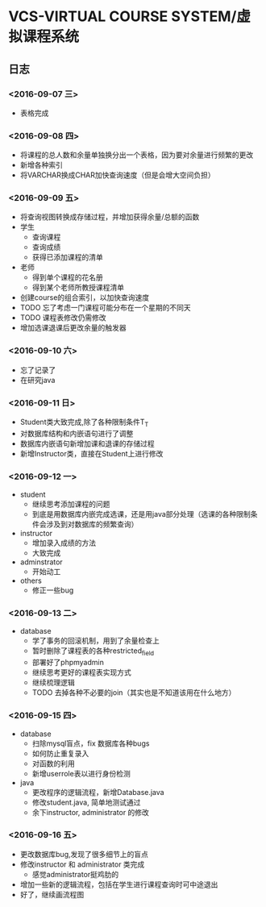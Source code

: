 * VCS-VIRTUAL COURSE SYSTEM/虚拟课程系统
** 日志
*** <2016-09-07 三> 
- 表格完成
*** <2016-09-08 四>
- 将课程的总人数和余量单独换分出一个表格，因为要对余量进行频繁的更改
- 新增各种索引
- 将VARCHAR换成CHAR加快查询速度（但是会增大空间负担）
*** <2016-09-09 五> 
- 将查询视图转换成存储过程，并增加获得余量/总额的函数
- 学生
  - 查询课程
  - 查询成绩
  - 获得已添加课程的清单
- 老师
  - 得到单个课程的花名册
  - 得到某个老师所教授课程清单
- 创建course的组合索引，以加快查询速度
- TODO 忘了考虑一门课程可能分布在一个星期的不同天
- TODO 课程表修改仍需修改
- 增加选课退课后更改余量的触发器 
*** <2016-09-10 六> 
- 忘了记录了
- 在研究java
*** <2016-09-11 日> 
- Student类大致完成,除了各种限制条件T_T
- 对数据库结构和内嵌语句进行了调整
- 数据库内嵌语句新增加课和退课的存储过程
- 新增Instructor类，直接在Student上进行修改
*** <2016-09-12 一> 
- student
  - 继续思考添加课程的问题
  - 到底是用数据库内嵌完成选课，还是用java部分处理（选课的各种限制条件会涉及到对数据库的频繁查询）
- instructor
  - 增加录入成绩的方法
  - 大致完成
- adminstrator
  - 开始动工
- others
  - 修正一些bug
*** <2016-09-13 二> 
- database
  - 学了事务的回滚机制，用到了余量检查上
  - 暂时删除了课程表的各种restricted_field
  - 部署好了phpmyadmin
  - 继续思考更好的课程表实现方式
  - 继续梳理逻辑
  - TODO 去掉各种不必要的join（其实也是不知道该用在什么地方）
*** <2016-09-15 四> 
- database
  - 扫除mysql盲点，fix 数据库各种bugs
  - 如何防止重复录入
  - 对函数的利用
  - 新增userrole表以进行身份检测
- java
  - 更改程序的逻辑流程，新增Database.java
  - 修改student.java, 简单地测试通过
  - 余下instructor, administrator 的修改
*** <2016-09-16 五> 
- 更改数据库bug,发现了很多细节上的盲点
- 修改instructor 和 administrator 类完成
  - 感觉administrator挺鸡肋的
- 增加一些新的逻辑流程，包括在学生进行课程查询时可中途退出
- 好了，继续画流程图


